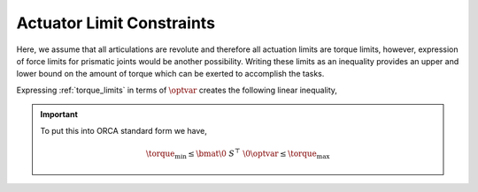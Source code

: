 .. _actuator_limits:

***************************
Actuator Limit Constraints
***************************

Here, we assume that all articulations are revolute and therefore all actuation limits are torque limits, however, expression of force limits for prismatic joints would be another possibility.
Writing these limits as an inequality provides an upper and lower bound on the amount of torque which can be exerted to accomplish the tasks.



.. math::
    :label: torque_limits

    \torque_{\text{min}} \leq \torque \leq \torque_{\text{max}} \tp



Expressing :ref:`torque_limits` in terms of :math:`\optvar` creates the following linear inequality,



.. math::
    :label: torque_limits_in_optvar_G_and_h

    \underbrace{\bmat{ \0 & S^{\top} & \0 \\ \bs{0} & -S^{\top} & \0 }}_{G^{\torque}}\optvar \leq \underbrace{\bmat{ \torque_{\text{max}} \\ -\torque_{\text{min}} }}_{\bs{h}^{\torque}} \tp




.. important::

    To put this into ORCA standard form we have,

    .. math::

        \torque_{\text{min}} \leq \bmat{ \0 & S^{\top} & \0}\optvar \leq \torque_{\text{max}}
